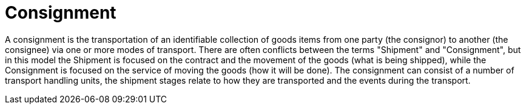 [[consignment]]
= Consignment

A consignment is the transportation of an identifiable collection of goods items from one party (the consignor) to another (the consignee) via one or more modes of transport. There are often conflicts between the terms "Shipment" and "Consignment", but in this model the Shipment is focused on the contract and the movement of the goods (what is being shipped), while the Consignment is focused on the service of moving the goods (how it will be done). The consignment can consist of a number of transport handling units, the shipment stages relate to how they are transported and the events during the transport. 